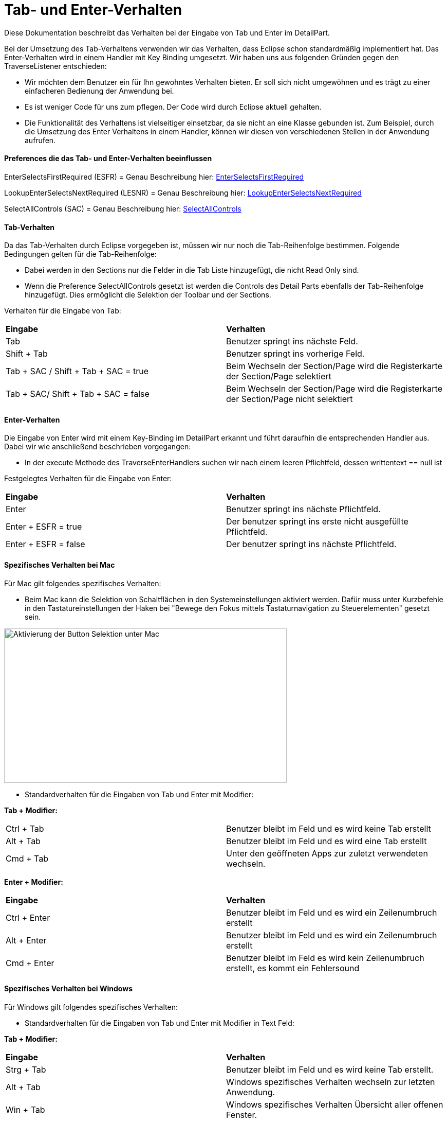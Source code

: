 
= Tab- und Enter-Verhalten

Diese Dokumentation beschreibt das Verhalten bei der Eingabe von Tab und Enter im DetailPart.

Bei der Umsetzung des Tab-Verhaltens verwenden wir das Verhalten, dass Eclipse schon standardmäßig implementiert hat. Das Enter-Verhalten wird in einem Handler mit Key Binding umgesetzt. 
Wir haben uns aus folgenden Gründen gegen den TraverseListener entschieden:

- Wir möchten dem Benutzer ein für Ihn gewohntes Verhalten bieten. Er soll sich nicht umgewöhnen und es trägt zu einer einfacheren Bedienung der Anwendung bei.
- Es ist weniger Code für uns zum pflegen. Der Code wird durch Eclipse aktuell gehalten.
- Die Funktionalität des Verhaltens ist vielseitiger einsetzbar, da sie nicht an eine Klasse gebunden ist. Zum Beispiel, durch die Umsetzung des
Enter Verhaltens in einem Handler, können wir diesen von verschiedenen Stellen in der Anwendung aufrufen.

==== Preferences die das Tab- und Enter-Verhalten beeinflussen

EnterSelectsFirstRequired (ESFR) = Genau Beschreibung hier: xref:application.adoc#Nach dem Betätigen von ENTER wird das erste erforderliche Feld selektiert[EnterSelectsFirstRequired]

LookupEnterSelectsNextRequired (LESNR) = Genau Beschreibung hier: xref:application.adoc#Das Betätigen von Enter in einer Auswahlbox bewirkt die Übernahme des ausgewählten Wertes. Nach der Übernahme wird das nächste erforderliche Feld selektiert[LookupEnterSelectsNextRequired]

SelectAllControls (SAC) = Genau Beschreibung hier: xref:application.adoc#Aktiviert die Selektion aller möglichen Felder inkl. Registerkarte und Schaltflächen[SelectAllControls]

==== Tab-Verhalten

Da das Tab-Verhalten durch Eclipse vorgegeben ist, müssen wir nur noch die Tab-Reihenfolge bestimmen. Folgende Bedingungen gelten für die Tab-Reihenfolge:

- Dabei werden in den Sections nur die Felder in die Tab Liste hinzugefügt, die nicht Read Only sind.
- Wenn die Preference SelectAllControls gesetzt ist werden die Controls des Detail Parts ebenfalls der Tab-Reihenfolge hinzugefügt. Dies ermöglicht die Selektion der Toolbar und der Sections.

Verhalten für die Eingabe von Tab:

|===
| *Eingabe* | *Verhalten*
| Tab | Benutzer springt ins nächste Feld.
| Shift + Tab | Benutzer springt ins vorherige Feld.
| Tab + SAC / Shift + Tab + SAC   = true | Beim Wechseln der Section/Page wird die Registerkarte der Section/Page selektiert
| Tab + SAC/ Shift + Tab + SAC  = false | Beim Wechseln der Section/Page wird die Registerkarte der Section/Page nicht selektiert
|===

==== Enter-Verhalten

Die Eingabe von Enter wird mit einem Key-Binding im DetailPart erkannt und führt daraufhin die entsprechenden Handler aus. Dabei wir wie anschließend beschrieben vorgegangen:

- In der execute Methode des TraverseEnterHandlers suchen wir nach einem leeren Pflichtfeld, dessen writtentext == null ist

Festgelegtes Verhalten für die Eingabe von Enter:

|===
| *Eingabe* | *Verhalten*
| Enter | Benutzer springt ins nächste Pflichtfeld.
| Enter + ESFR = true | Der benutzer springt ins erste nicht ausgefüllte Pflichtfeld.
| Enter + ESFR = false | Der benutzer springt ins nächste Pflichtfeld.
|===

==== Spezifisches Verhalten bei Mac

Für Mac gilt folgendes spezifisches Verhalten:

- Beim Mac kann die Selektion von Schaltflächen in den Systemeinstellungen aktiviert werden. Dafür muss unter Kurzbefehle in den Tastatureinstellungen der Haken bei "Bewege den Fokus mittels Tastaturnavigation zu Steuerelementen" gesetzt sein.

image::images/mac_activate_button_selection.png[Aktivierung der Button Selektion unter Mac,550,300]

- Standardverhalten für die Eingaben von Tab und Enter mit Modifier:

*Tab + Modifier:*
|===
|Ctrl + Tab | Benutzer bleibt im Feld und es wird keine Tab erstellt
|Alt + Tab | Benutzer bleibt im Feld und es wird eine Tab erstellt
|Cmd + Tab | Unter den geöffneten Apps zur zuletzt verwendeten wechseln.
|===

*Enter + Modifier:*
|===
| *Eingabe* | *Verhalten*
|Ctrl + Enter | Benutzer bleibt im Feld und es wird ein Zeilenumbruch erstellt
|Alt + Enter | Benutzer bleibt im Feld und es wird ein Zeilenumbruch erstellt
|Cmd + Enter | Benutzer bleibt im Feld es wird kein Zeilenumbruch erstellt, es kommt ein Fehlersound
|===

==== Spezifisches Verhalten bei Windows

Für Windows gilt folgendes spezifisches Verhalten:

- Standardverhalten für die Eingaben von Tab und Enter mit Modifier in Text Feld:

*Tab + Modifier:*
|===
| *Eingabe* | *Verhalten*
|Strg + Tab | Benutzer bleibt im Feld und es wird keine Tab erstellt.
|Alt + Tab | Windows spezifisches Verhalten wechseln zur letzten Anwendung.
|Win + Tab | Windows spezifisches Verhalten Übersicht aller offenen Fenster.
|===

*Enter + Modifier:*
|===
| *Eingabe* | *Verhalten*
|Strg + Enter | Benutzer bleibt im Feld und es wird ein Zeilenumbruch erstellt
|Alt + Enter | Benutzer bleibt im Feld und es wird kein Zeilenumbruch erstellt
|Win + Enter | Benutzer bleibt im Feld und es wird kein Zeilenumbruch erstellt
|===